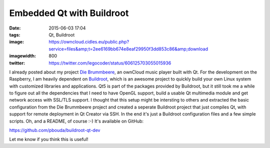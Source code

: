 Embedded Qt with Buildroot
##########################
:date: 2015-06-03 17:04
:tags: Qt, Buildroot
:image: https://owncloud.cidles.eu/public.php?service=files&amp;t=2ee6169bb674e8eaf29950f3dd853c86&amp;download
:imagewidth: 800
:twitter: https://twitter.com/legocoder/status/606125703055015936

I already posted about my project `Die Brummbeere
<{filename}/Qt/20150504-die-brummbeere-an-embedded-owncloud-music-player.rst>`_,
an ownCloud music player built with Qt. For the development on the Raspberry,
I am heavily dependent on `Buildroot <http://buildroot.net/>`_, which is an
awesome project to quickly build your own Linux system with customized libraries
and applications. Qt5 is part of the packages provided by Buildroot, but it
still took me a while to figure out all the dependencies that I need to have
OpenGL support, build a usable Qt multimedia module and get network access with
SSL/TLS support. I thought that this setup might be intersting to others and
extracted the basic configuration from the Die Brummbeere project and created
a seperate Buildroot project that just compiles Qt, with support for remote
deployment in Qt Creator via SSH. In the end it's just a Buildroot configuration
files and a few simple scripts. Oh, and a README, of course :-) It's available
on GitHub:

https://github.com/pbouda/buildroot-qt-dev

Let me know if you think this is useful!
